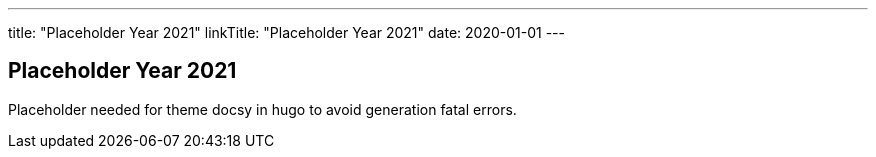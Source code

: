 ---
title: "Placeholder Year 2021"
linkTitle: "Placeholder Year 2021"
date: 2020-01-01
---

== Placeholder Year 2021
:author: Marcel Baumann
:email: <marcel.baumann@tangly.net>
:homepage: https://www.tangly.net/
:company: https://www.tangly.net/[tangly llc]
:copyright: CC-BY-SA 4.0

Placeholder needed for theme docsy in hugo to avoid generation fatal errors.